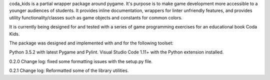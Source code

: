 coda_kids is a partial wrapper package around pygame. It's purpose is to
make game development more accessible to a younger audiences
of students. It provides inline documentation, wrappers for linter 
unfriendly features, and provides utility functionality/classes such 
as game objects and constants for common colors.

It is currently being designed for and tested with a series of
game programming exercises for an educational book Coda Kids.

The package was designed and implemented with and for the
following toolset:

Python 3.5.2 with latest Pygame and Pylint.
Visual Studio Code 1.11+ with the Python extension installed.

0.2.0 Change log:
fixed some formatting issues with the setup.py file.

0.2.1 Change log:
Reformatted some of the library utilities.